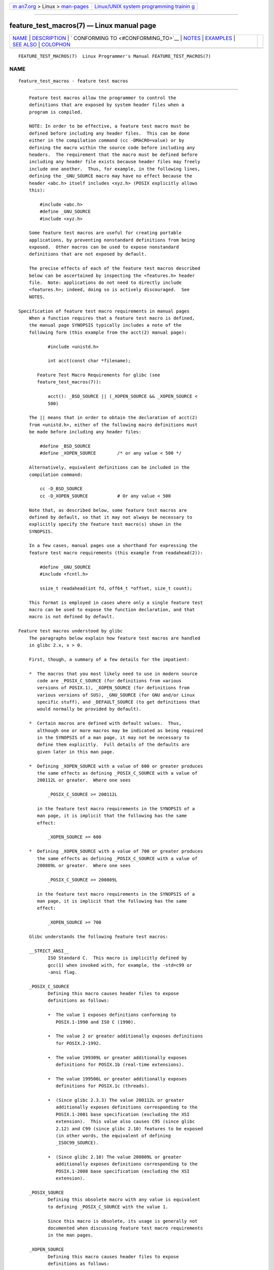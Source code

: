 .. container:: page-top

.. container:: nav-bar

   +----------------------------------+----------------------------------+
   | `m                               | `Linux/UNIX system programming   |
   | an7.org <../../../index.html>`__ | trainin                          |
   | > Linux >                        | g <http://man7.org/training/>`__ |
   | `man-pages <../index.html>`__    |                                  |
   +----------------------------------+----------------------------------+

--------------

feature_test_macros(7) — Linux manual page
==========================================

+-----------------------------------+-----------------------------------+
| `NAME <#NAME>`__ \|               |                                   |
| `DESCRIPTION <#DESCRIPTION>`__ \| |                                   |
| `                                 |                                   |
| CONFORMING TO <#CONFORMING_TO>`__ |                                   |
| \| `NOTES <#NOTES>`__ \|          |                                   |
| `EXAMPLES <#EXAMPLES>`__ \|       |                                   |
| `SEE ALSO <#SEE_ALSO>`__ \|       |                                   |
| `COLOPHON <#COLOPHON>`__          |                                   |
+-----------------------------------+-----------------------------------+
| .. container:: man-search-box     |                                   |
+-----------------------------------+-----------------------------------+

::

   FEATURE_TEST_MACROS(7)  Linux Programmer's Manual FEATURE_TEST_MACROS(7)

NAME
-------------------------------------------------

::

          feature_test_macros - feature test macros


---------------------------------------------------------------

::

          Feature test macros allow the programmer to control the
          definitions that are exposed by system header files when a
          program is compiled.

          NOTE: In order to be effective, a feature test macro must be
          defined before including any header files.  This can be done
          either in the compilation command (cc -DMACRO=value) or by
          defining the macro within the source code before including any
          headers.  The requirement that the macro must be defined before
          including any header file exists because header files may freely
          include one another.  Thus, for example, in the following lines,
          defining the _GNU_SOURCE macro may have no effect because the
          header <abc.h> itself includes <xyz.h> (POSIX explicitly allows
          this):

              #include <abc.h>
              #define _GNU_SOURCE
              #include <xyz.h>

          Some feature test macros are useful for creating portable
          applications, by preventing nonstandard definitions from being
          exposed.  Other macros can be used to expose nonstandard
          definitions that are not exposed by default.

          The precise effects of each of the feature test macros described
          below can be ascertained by inspecting the <features.h> header
          file.  Note: applications do not need to directly include
          <features.h>; indeed, doing so is actively discouraged.  See
          NOTES.

      Specification of feature test macro requirements in manual pages
          When a function requires that a feature test macro is defined,
          the manual page SYNOPSIS typically includes a note of the
          following form (this example from the acct(2) manual page):

                 #include <unistd.h>

                 int acct(const char *filename);

             Feature Test Macro Requirements for glibc (see
             feature_test_macros(7)):

                 acct(): _BSD_SOURCE || (_XOPEN_SOURCE && _XOPEN_SOURCE <
                 500)

          The || means that in order to obtain the declaration of acct(2)
          from <unistd.h>, either of the following macro definitions must
          be made before including any header files:

              #define _BSD_SOURCE
              #define _XOPEN_SOURCE        /* or any value < 500 */

          Alternatively, equivalent definitions can be included in the
          compilation command:

              cc -D_BSD_SOURCE
              cc -D_XOPEN_SOURCE           # Or any value < 500

          Note that, as described below, some feature test macros are
          defined by default, so that it may not always be necessary to
          explicitly specify the feature test macro(s) shown in the
          SYNOPSIS.

          In a few cases, manual pages use a shorthand for expressing the
          feature test macro requirements (this example from readahead(2)):

              #define _GNU_SOURCE
              #include <fcntl.h>

              ssize_t readahead(int fd, off64_t *offset, size_t count);

          This format is employed in cases where only a single feature test
          macro can be used to expose the function declaration, and that
          macro is not defined by default.

      Feature test macros understood by glibc
          The paragraphs below explain how feature test macros are handled
          in glibc 2.x, x > 0.

          First, though, a summary of a few details for the impatient:

          *  The macros that you most likely need to use in modern source
             code are _POSIX_C_SOURCE (for definitions from various
             versions of POSIX.1), _XOPEN_SOURCE (for definitions from
             various versions of SUS), _GNU_SOURCE (for GNU and/or Linux
             specific stuff), and _DEFAULT_SOURCE (to get definitions that
             would normally be provided by default).

          *  Certain macros are defined with default values.  Thus,
             although one or more macros may be indicated as being required
             in the SYNOPSIS of a man page, it may not be necessary to
             define them explicitly.  Full details of the defaults are
             given later in this man page.

          *  Defining _XOPEN_SOURCE with a value of 600 or greater produces
             the same effects as defining _POSIX_C_SOURCE with a value of
             200112L or greater.  Where one sees

                 _POSIX_C_SOURCE >= 200112L

             in the feature test macro requirements in the SYNOPSIS of a
             man page, it is implicit that the following has the same
             effect:

                 _XOPEN_SOURCE >= 600

          *  Defining _XOPEN_SOURCE with a value of 700 or greater produces
             the same effects as defining _POSIX_C_SOURCE with a value of
             200809L or greater.  Where one sees

                 _POSIX_C_SOURCE >= 200809L

             in the feature test macro requirements in the SYNOPSIS of a
             man page, it is implicit that the following has the same
             effect:

                 _XOPEN_SOURCE >= 700

          Glibc understands the following feature test macros:

          __STRICT_ANSI__
                 ISO Standard C.  This macro is implicitly defined by
                 gcc(1) when invoked with, for example, the -std=c99 or
                 -ansi flag.

          _POSIX_C_SOURCE
                 Defining this macro causes header files to expose
                 definitions as follows:

                 •  The value 1 exposes definitions conforming to
                    POSIX.1-1990 and ISO C (1990).

                 •  The value 2 or greater additionally exposes definitions
                    for POSIX.2-1992.

                 •  The value 199309L or greater additionally exposes
                    definitions for POSIX.1b (real-time extensions).

                 •  The value 199506L or greater additionally exposes
                    definitions for POSIX.1c (threads).

                 •  (Since glibc 2.3.3) The value 200112L or greater
                    additionally exposes definitions corresponding to the
                    POSIX.1-2001 base specification (excluding the XSI
                    extension).  This value also causes C95 (since glibc
                    2.12) and C99 (since glibc 2.10) features to be exposed
                    (in other words, the equivalent of defining
                    _ISOC99_SOURCE).

                 •  (Since glibc 2.10) The value 200809L or greater
                    additionally exposes definitions corresponding to the
                    POSIX.1-2008 base specification (excluding the XSI
                    extension).

          _POSIX_SOURCE
                 Defining this obsolete macro with any value is equivalent
                 to defining _POSIX_C_SOURCE with the value 1.

                 Since this macro is obsolete, its usage is generally not
                 documented when discussing feature test macro requirements
                 in the man pages.

          _XOPEN_SOURCE
                 Defining this macro causes header files to expose
                 definitions as follows:

                 •  Defining with any value exposes definitions conforming
                    to POSIX.1, POSIX.2, and XPG4.

                 •  The value 500 or greater additionally exposes
                    definitions for SUSv2 (UNIX 98).

                 •  (Since glibc 2.2) The value 600 or greater additionally
                    exposes definitions for SUSv3 (UNIX 03; i.e., the
                    POSIX.1-2001 base specification plus the XSI extension)
                    and C99 definitions.

                 •  (Since glibc 2.10) The value 700 or greater
                    additionally exposes definitions for SUSv4 (i.e., the
                    POSIX.1-2008 base specification plus the XSI
                    extension).

                 If __STRICT_ANSI__ is not defined, or _XOPEN_SOURCE is
                 defined with a value greater than or equal to 500 and
                 neither _POSIX_SOURCE nor _POSIX_C_SOURCE is explicitly
                 defined, then the following macros are implicitly defined:

                 •  _POSIX_SOURCE is defined with the value 1.

                 •  _POSIX_C_SOURCE is defined, according to the value of
                    _XOPEN_SOURCE:

                    _XOPEN_SOURCE < 500
                           _POSIX_C_SOURCE is defined with the value 2.

                    500 <= _XOPEN_SOURCE < 600
                           _POSIX_C_SOURCE is defined with the value
                           199506L.

                    600 <= _XOPEN_SOURCE < 700
                           _POSIX_C_SOURCE is defined with the value
                           200112L.

                    700 <= _XOPEN_SOURCE (since glibc 2.10)
                           _POSIX_C_SOURCE is defined with the value
                           200809L.

                 In addition, defining _XOPEN_SOURCE with a value of 500 or
                 greater produces the same effects as defining
                 _XOPEN_SOURCE_EXTENDED.

          _XOPEN_SOURCE_EXTENDED
                 If this macro is defined, and _XOPEN_SOURCE is defined,
                 then expose definitions corresponding to the XPG4v2
                 (SUSv1) UNIX extensions (UNIX 95).  Defining _XOPEN_SOURCE
                 with a value of 500 or more also produces the same effect
                 as defining _XOPEN_SOURCE_EXTENDED.  Use of
                 _XOPEN_SOURCE_EXTENDED in new source code should be
                 avoided.

                 Since defining _XOPEN_SOURCE with a value of 500 or more
                 has the same effect as defining _XOPEN_SOURCE_EXTENDED,
                 the latter (obsolete) feature test macro is generally not
                 described in the SYNOPSIS in man pages.

          _ISOC99_SOURCE (since glibc 2.1.3)
                 Exposes declarations consistent with the ISO C99 standard.

                 Earlier glibc 2.1.x versions recognized an equivalent
                 macro named _ISOC9X_SOURCE (because the C99 standard had
                 not then been finalized).  Although the use of this macro
                 is obsolete, glibc continues to recognize it for backward
                 compatibility.

                 Defining _ISOC99_SOURCE also exposes ISO C (1990)
                 Amendment 1 ("C95") definitions.  (The primary change in
                 C95 was support for international character sets.)

                 Invoking the C compiler with the option -std=c99 produces
                 the same effects as defining this macro.

          _ISOC11_SOURCE (since glibc 2.16)
                 Exposes declarations consistent with the ISO C11 standard.
                 Defining this macro also enables C99 and C95 features
                 (like _ISOC99_SOURCE).

                 Invoking the C compiler with the option -std=c11 produces
                 the same effects as defining this macro.

          _LARGEFILE64_SOURCE
                 Expose definitions for the alternative API specified by
                 the LFS (Large File Summit) as a "transitional extension"
                 to the Single UNIX Specification.  (See
                 ⟨http://opengroup.org/platform/lfs.html⟩.)  The
                 alternative API consists of a set of new objects (i.e.,
                 functions and types) whose names are suffixed with "64"
                 (e.g., off64_t versus off_t, lseek64() versus lseek(),
                 etc.).  New programs should not employ this macro; instead
                 _FILE_OFFSET_BITS=64 should be employed.

          _LARGEFILE_SOURCE
                 This macro was historically used to expose certain
                 functions (specifically fseeko(3) and ftello(3)) that
                 address limitations of earlier APIs (fseek(3) and
                 ftell(3)) that use long for file offsets.  This macro is
                 implicitly defined if _XOPEN_SOURCE is defined with a
                 value greater than or equal to 500.  New programs should
                 not employ this macro; defining _XOPEN_SOURCE as just
                 described or defining _FILE_OFFSET_BITS with the value 64
                 is the preferred mechanism to achieve the same result.

          _FILE_OFFSET_BITS
                 Defining this macro with the value 64 automatically
                 converts references to 32-bit functions and data types
                 related to file I/O and filesystem operations into
                 references to their 64-bit counterparts.  This is useful
                 for performing I/O on large files (> 2 Gigabytes) on
                 32-bit systems.  (Defining this macro permits correctly
                 written programs to use large files with only a
                 recompilation being required.)

                 64-bit systems naturally permit file sizes greater than 2
                 Gigabytes, and on those systems this macro has no effect.

          _BSD_SOURCE (deprecated since glibc 2.20)
                 Defining this macro with any value causes header files to
                 expose BSD-derived definitions.

                 In glibc versions up to and including 2.18, defining this
                 macro also causes BSD definitions to be preferred in some
                 situations where standards conflict, unless one or more of
                 _SVID_SOURCE, _POSIX_SOURCE, _POSIX_C_SOURCE,
                 _XOPEN_SOURCE, _XOPEN_SOURCE_EXTENDED, or _GNU_SOURCE is
                 defined, in which case BSD definitions are disfavored.
                 Since glibc 2.19, _BSD_SOURCE no longer causes BSD
                 definitions to be preferred in case of conflicts.

                 Since glibc 2.20, this macro is deprecated.  It now has
                 the same effect as defining _DEFAULT_SOURCE, but generates
                 a compile-time warning (unless _DEFAULT_SOURCE is also
                 defined).  Use _DEFAULT_SOURCE instead.  To allow code
                 that requires _BSD_SOURCE in glibc 2.19 and earlier and
                 _DEFAULT_SOURCE in glibc 2.20 and later to compile without
                 warnings, define both _BSD_SOURCE and _DEFAULT_SOURCE.

          _SVID_SOURCE (deprecated since glibc 2.20)
                 Defining this macro with any value causes header files to
                 expose System V-derived definitions.  (SVID == System V
                 Interface Definition; see standards(7).)

                 Since glibc 2.20, this macro is deprecated in the same
                 fashion as _BSD_SOURCE.

          _DEFAULT_SOURCE (since glibc 2.19)
                 This macro can be defined to ensure that the "default"
                 definitions are provided even when the defaults would
                 otherwise be disabled, as happens when individual macros
                 are explicitly defined, or the compiler is invoked in one
                 of its "standard" modes (e.g., cc -std=c99).  Defining
                 _DEFAULT_SOURCE without defining other individual macros
                 or invoking the compiler in one of its "standard" modes
                 has no effect.

                 The "default" definitions comprise those required by
                 POSIX.1-2008 and ISO C99, as well as various definitions
                 originally derived from BSD and System V.  On glibc 2.19
                 and earlier, these defaults were approximately equivalent
                 to explicitly defining the following:

                     cc -D_BSD_SOURCE -D_SVID_SOURCE
                 -D_POSIX_C_SOURCE=200809

          _ATFILE_SOURCE (since glibc 2.4)
                 Defining this macro with any value causes header files to
                 expose declarations of a range of functions with the
                 suffix "at"; see openat(2).  Since glibc 2.10, this macro
                 is also implicitly defined if _POSIX_C_SOURCE is defined
                 with a value greater than or equal to 200809L.

          _GNU_SOURCE
                 Defining this macro (with any value) implicitly defines
                 _ATFILE_SOURCE, _LARGEFILE64_SOURCE, _ISOC99_SOURCE,
                 _XOPEN_SOURCE_EXTENDED, _POSIX_SOURCE, _POSIX_C_SOURCE
                 with the value 200809L (200112L in glibc versions before
                 2.10; 199506L in glibc versions before 2.5; 199309L in
                 glibc versions before 2.1) and _XOPEN_SOURCE with the
                 value 700 (600 in glibc versions before 2.10; 500 in glibc
                 versions before 2.2).  In addition, various GNU-specific
                 extensions are also exposed.

                 Since glibc 2.19, defining _GNU_SOURCE also has the effect
                 of implicitly defining _DEFAULT_SOURCE.  In glibc versions
                 before 2.20, defining _GNU_SOURCE also had the effect of
                 implicitly defining _BSD_SOURCE and _SVID_SOURCE.

          _REENTRANT
                 Historically, on various C libraries it was necessary to
                 define this macro in all multithreaded code.  (Some C
                 libraries may still require this.)  In glibc, this macro
                 also exposed definitions of certain reentrant functions.

                 However, glibc has been thread-safe by default for many
                 years; since glibc 2.3, the only effect of defining
                 _REENTRANT has been to enable one or two of the same
                 declarations that are also enabled by defining
                 _POSIX_C_SOURCE with a value of 199606L or greater.

                 _REENTRANT is now obsolete.  In glibc 2.25 and later,
                 defining _REENTRANT is equivalent to defining
                 _POSIX_C_SOURCE with the value 199606L.  If a higher POSIX
                 conformance level is selected by any other means (such as
                 _POSIX_C_SOURCE itself, _XOPEN_SOURCE, _DEFAULT_SOURCE, or
                 _GNU_SOURCE), then defining _REENTRANT has no effect.

                 This macro is automatically defined if one compiles with
                 cc -pthread.

          _THREAD_SAFE
                 Synonym for the (deprecated) _REENTRANT, provided for
                 compatibility with some other implementations.

          _FORTIFY_SOURCE (since glibc 2.3.4)
                 Defining this macro causes some lightweight checks to be
                 performed to detect some buffer overflow errors when
                 employing various string and memory manipulation functions
                 (for example, memcpy(3), memset(3), stpcpy(3), strcpy(3),
                 strncpy(3), strcat(3), strncat(3), sprintf(3),
                 snprintf(3), vsprintf(3), vsnprintf(3), gets(3), and wide
                 character variants thereof).  For some functions, argument
                 consistency is checked; for example, a check is made that
                 open(2) has been supplied with a mode argument when the
                 specified flags include O_CREAT.  Not all problems are
                 detected, just some common cases.

                 If _FORTIFY_SOURCE is set to 1, with compiler optimization
                 level 1 (gcc -O1) and above, checks that shouldn't change
                 the behavior of conforming programs are performed.  With
                 _FORTIFY_SOURCE set to 2, some more checking is added, but
                 some conforming programs might fail.

                 Some of the checks can be performed at compile time (via
                 macros logic implemented in header files), and result in
                 compiler warnings; other checks take place at run time,
                 and result in a run-time error if the check fails.

                 Use of this macro requires compiler support, available
                 with gcc(1) since version 4.0.

      Default definitions, implicit definitions, and combining definitions
          If no feature test macros are explicitly defined, then the
          following feature test macros are defined by default: _BSD_SOURCE
          (in glibc 2.19 and earlier), _SVID_SOURCE (in glibc 2.19 and
          earlier), _DEFAULT_SOURCE (since glibc 2.19), _POSIX_SOURCE, and
          _POSIX_C_SOURCE=200809L (200112L in glibc versions before 2.10;
          199506L in glibc versions before 2.4; 199309L in glibc versions
          before 2.1).

          If any of __STRICT_ANSI__, _ISOC99_SOURCE, _ISOC11_SOURCE (since
          glibc 2.18), _POSIX_SOURCE, _POSIX_C_SOURCE, _XOPEN_SOURCE,
          _XOPEN_SOURCE_EXTENDED (in glibc 2.11 and earlier), _BSD_SOURCE
          (in glibc 2.19 and earlier), or _SVID_SOURCE (in glibc 2.19 and
          earlier) is explicitly defined, then _BSD_SOURCE, _SVID_SOURCE,
          and _DEFAULT_SOURCE are not defined by default.

          If _POSIX_SOURCE and _POSIX_C_SOURCE are not explicitly defined,
          and either __STRICT_ANSI__ is not defined or _XOPEN_SOURCE is
          defined with a value of 500 or more, then

          *  _POSIX_SOURCE is defined with the value 1; and

          *  _POSIX_C_SOURCE is defined with one of the following values:

             •  2, if _XOPEN_SOURCE is defined with a value less than 500;

             •  199506L, if _XOPEN_SOURCE is defined with a value greater
                than or equal to 500 and less than 600; or

             •  (since glibc 2.4) 200112L, if _XOPEN_SOURCE is defined with
                a value greater than or equal to 600 and less than 700.

             •  (Since glibc 2.10) 200809L, if _XOPEN_SOURCE is defined
                with a value greater than or equal to 700.

             •  Older versions of glibc do not know about the values
                200112L and 200809L for _POSIX_C_SOURCE, and the setting of
                this macro will depend on the glibc version.

             •  If _XOPEN_SOURCE is undefined, then the setting of
                _POSIX_C_SOURCE depends on the glibc version: 199506L, in
                glibc versions before 2.4; 200112L, in glibc 2.4 to 2.9;
                and 200809L, since glibc 2.10.

          Multiple macros can be defined; the results are additive.


-------------------------------------------------------------------

::

          POSIX.1 specifies _POSIX_C_SOURCE, _POSIX_SOURCE, and
          _XOPEN_SOURCE.

          _XOPEN_SOURCE_EXTENDED was specified by XPG4v2 (aka SUSv1), but
          is not present in SUSv2 and later.  _FILE_OFFSET_BITS is not
          specified by any standard, but is employed on some other
          implementations.

          _BSD_SOURCE, _SVID_SOURCE, _DEFAULT_SOURCE, _ATFILE_SOURCE,
          _GNU_SOURCE, _FORTIFY_SOURCE, _REENTRANT, and _THREAD_SAFE are
          specific to Linux (glibc).


---------------------------------------------------

::

          <features.h> is a Linux/glibc-specific header file.  Other
          systems have an analogous file, but typically with a different
          name.  This header file is automatically included by other header
          files as required: it is not necessary to explicitly include it
          in order to employ feature test macros.

          According to which of the above feature test macros are defined,
          <features.h> internally defines various other macros that are
          checked by other glibc header files.  These macros have names
          prefixed by two underscores (e.g., __USE_MISC).  Programs should
          never define these macros directly: instead, the appropriate
          feature test macro(s) from the list above should be employed.


---------------------------------------------------------

::

          The program below can be used to explore how the various feature
          test macros are set depending on the glibc version and what
          feature test macros are explicitly set.  The following shell
          session, on a system with glibc 2.10, shows some examples of what
          we would see:

              $ cc ftm.c
              $ ./a.out
              _POSIX_SOURCE defined
              _POSIX_C_SOURCE defined: 200809L
              _BSD_SOURCE defined
              _SVID_SOURCE defined
              _ATFILE_SOURCE defined
              $ cc -D_XOPEN_SOURCE=500 ftm.c
              $ ./a.out
              _POSIX_SOURCE defined
              _POSIX_C_SOURCE defined: 199506L
              _XOPEN_SOURCE defined: 500
              $ cc -D_GNU_SOURCE ftm.c
              $ ./a.out
              _POSIX_SOURCE defined
              _POSIX_C_SOURCE defined: 200809L
              _ISOC99_SOURCE defined
              _XOPEN_SOURCE defined: 700
              _XOPEN_SOURCE_EXTENDED defined
              _LARGEFILE64_SOURCE defined
              _BSD_SOURCE defined
              _SVID_SOURCE defined
              _ATFILE_SOURCE defined
              _GNU_SOURCE defined

      Program source

          /* ftm.c */

          #include <stdint.h>
          #include <stdio.h>
          #include <unistd.h>
          #include <stdlib.h>

          int
          main(int argc, char *argv[])
          {
          #ifdef _POSIX_SOURCE
              printf("_POSIX_SOURCE defined\n");
          #endif

          #ifdef _POSIX_C_SOURCE
              printf("_POSIX_C_SOURCE defined: %jdL\n",
                      (intmax_t) _POSIX_C_SOURCE);
          #endif

          #ifdef _ISOC99_SOURCE
              printf("_ISOC99_SOURCE defined\n");
          #endif

          #ifdef _ISOC11_SOURCE
              printf("_ISOC11_SOURCE defined\n");
          #endif

          #ifdef _XOPEN_SOURCE
              printf("_XOPEN_SOURCE defined: %d\n", _XOPEN_SOURCE);
          #endif

          #ifdef _XOPEN_SOURCE_EXTENDED
              printf("_XOPEN_SOURCE_EXTENDED defined\n");
          #endif

          #ifdef _LARGEFILE64_SOURCE
              printf("_LARGEFILE64_SOURCE defined\n");
          #endif

          #ifdef _FILE_OFFSET_BITS
              printf("_FILE_OFFSET_BITS defined: %d\n", _FILE_OFFSET_BITS);
          #endif

          #ifdef _BSD_SOURCE
              printf("_BSD_SOURCE defined\n");
          #endif

          #ifdef _SVID_SOURCE
              printf("_SVID_SOURCE defined\n");
          #endif

          #ifdef _DEFAULT_SOURCE
              printf("_DEFAULT_SOURCE defined\n");
          #endif

          #ifdef _ATFILE_SOURCE
              printf("_ATFILE_SOURCE defined\n");
          #endif

          #ifdef _GNU_SOURCE
              printf("_GNU_SOURCE defined\n");
          #endif

          #ifdef _REENTRANT
              printf("_REENTRANT defined\n");
          #endif

          #ifdef _THREAD_SAFE
              printf("_THREAD_SAFE defined\n");
          #endif

          #ifdef _FORTIFY_SOURCE
              printf("_FORTIFY_SOURCE defined\n");
          #endif

              exit(EXIT_SUCCESS);
          }


---------------------------------------------------------

::

          libc(7), standards(7), system_data_types(7)

          The section "Feature Test Macros" under info libc.

          /usr/include/features.h

COLOPHON
---------------------------------------------------------

::

          This page is part of release 5.13 of the Linux man-pages project.
          A description of the project, information about reporting bugs,
          and the latest version of this page, can be found at
          https://www.kernel.org/doc/man-pages/.

   Linux                          2021-03-22         FEATURE_TEST_MACROS(7)

--------------

Pages that refer to this page: `access(2) <../man2/access.2.html>`__, 
`acct(2) <../man2/acct.2.html>`__,  `brk(2) <../man2/brk.2.html>`__, 
`chdir(2) <../man2/chdir.2.html>`__, 
`chmod(2) <../man2/chmod.2.html>`__, 
`chown(2) <../man2/chown.2.html>`__, 
`chroot(2) <../man2/chroot.2.html>`__, 
`clock_getres(2) <../man2/clock_getres.2.html>`__, 
`clock_nanosleep(2) <../man2/clock_nanosleep.2.html>`__, 
`\_exit(2) <../man2/_exit.2.html>`__, 
`fcntl(2) <../man2/fcntl.2.html>`__, 
`fsync(2) <../man2/fsync.2.html>`__, 
`futimesat(2) <../man2/futimesat.2.html>`__, 
`getdomainname(2) <../man2/getdomainname.2.html>`__, 
`getgroups(2) <../man2/getgroups.2.html>`__, 
`gethostname(2) <../man2/gethostname.2.html>`__, 
`getpagesize(2) <../man2/getpagesize.2.html>`__, 
`getrlimit(2) <../man2/getrlimit.2.html>`__, 
`getsid(2) <../man2/getsid.2.html>`__, 
`gettimeofday(2) <../man2/gettimeofday.2.html>`__, 
`intro(2) <../man2/intro.2.html>`__, 
`kill(2) <../man2/kill.2.html>`__,  `link(2) <../man2/link.2.html>`__, 
`madvise(2) <../man2/madvise.2.html>`__, 
`mincore(2) <../man2/mincore.2.html>`__, 
`mkdir(2) <../man2/mkdir.2.html>`__, 
`mknod(2) <../man2/mknod.2.html>`__, 
`nanosleep(2) <../man2/nanosleep.2.html>`__, 
`nice(2) <../man2/nice.2.html>`__,  `open(2) <../man2/open.2.html>`__, 
`posix_fadvise(2) <../man2/posix_fadvise.2.html>`__, 
`pread(2) <../man2/pread.2.html>`__, 
`process_vm_readv(2) <../man2/process_vm_readv.2.html>`__, 
`readlink(2) <../man2/readlink.2.html>`__, 
`readv(2) <../man2/readv.2.html>`__, 
`rename(2) <../man2/rename.2.html>`__, 
`select(2) <../man2/select.2.html>`__, 
`semop(2) <../man2/semop.2.html>`__, 
`seteuid(2) <../man2/seteuid.2.html>`__, 
`setpgid(2) <../man2/setpgid.2.html>`__, 
`setreuid(2) <../man2/setreuid.2.html>`__, 
`sigaction(2) <../man2/sigaction.2.html>`__, 
`sigaltstack(2) <../man2/sigaltstack.2.html>`__, 
`signal(2) <../man2/signal.2.html>`__, 
`sigpending(2) <../man2/sigpending.2.html>`__, 
`sigprocmask(2) <../man2/sigprocmask.2.html>`__, 
`sigsuspend(2) <../man2/sigsuspend.2.html>`__, 
`sigwaitinfo(2) <../man2/sigwaitinfo.2.html>`__, 
`stat(2) <../man2/stat.2.html>`__, 
`stime(2) <../man2/stime.2.html>`__, 
`symlink(2) <../man2/symlink.2.html>`__, 
`sync(2) <../man2/sync.2.html>`__, 
`syscall(2) <../man2/syscall.2.html>`__, 
`timer_create(2) <../man2/timer_create.2.html>`__, 
`timer_delete(2) <../man2/timer_delete.2.html>`__, 
`timer_getoverrun(2) <../man2/timer_getoverrun.2.html>`__, 
`timer_settime(2) <../man2/timer_settime.2.html>`__, 
`truncate(2) <../man2/truncate.2.html>`__, 
`unlink(2) <../man2/unlink.2.html>`__, 
`utimensat(2) <../man2/utimensat.2.html>`__, 
`vfork(2) <../man2/vfork.2.html>`__, 
`vhangup(2) <../man2/vhangup.2.html>`__, 
`wait(2) <../man2/wait.2.html>`__, 
`wait4(2) <../man2/wait4.2.html>`__, 
`a64l(3) <../man3/a64l.3.html>`__,  `abs(3) <../man3/abs.3.html>`__, 
`acos(3) <../man3/acos.3.html>`__, 
`acosh(3) <../man3/acosh.3.html>`__, 
`addseverity(3) <../man3/addseverity.3.html>`__, 
`adjtime(3) <../man3/adjtime.3.html>`__, 
`asin(3) <../man3/asin.3.html>`__, 
`asinh(3) <../man3/asinh.3.html>`__, 
`atan2(3) <../man3/atan2.3.html>`__, 
`atan(3) <../man3/atan.3.html>`__, 
`atanh(3) <../man3/atanh.3.html>`__, 
`atoi(3) <../man3/atoi.3.html>`__, 
`bsd_signal(3) <../man3/bsd_signal.3.html>`__, 
`cbrt(3) <../man3/cbrt.3.html>`__,  `ceil(3) <../man3/ceil.3.html>`__, 
`cfree(3) <../man3/cfree.3.html>`__, 
`clearenv(3) <../man3/clearenv.3.html>`__, 
`clock_getcpuclockid(3) <../man3/clock_getcpuclockid.3.html>`__, 
`confstr(3) <../man3/confstr.3.html>`__, 
`copysign(3) <../man3/copysign.3.html>`__, 
`cos(3) <../man3/cos.3.html>`__,  `cosh(3) <../man3/cosh.3.html>`__, 
`crypt(3) <../man3/crypt.3.html>`__, 
`ctermid(3) <../man3/ctermid.3.html>`__, 
`ctime(3) <../man3/ctime.3.html>`__, 
`daemon(3) <../man3/daemon.3.html>`__, 
`dirfd(3) <../man3/dirfd.3.html>`__,  `div(3) <../man3/div.3.html>`__, 
`drand48(3) <../man3/drand48.3.html>`__, 
`drand48_r(3) <../man3/drand48_r.3.html>`__, 
`duplocale(3) <../man3/duplocale.3.html>`__, 
`dysize(3) <../man3/dysize.3.html>`__, 
`ecvt(3) <../man3/ecvt.3.html>`__, 
`ecvt_r(3) <../man3/ecvt_r.3.html>`__, 
`endian(3) <../man3/endian.3.html>`__, 
`erf(3) <../man3/erf.3.html>`__,  `erfc(3) <../man3/erfc.3.html>`__, 
`exec(3) <../man3/exec.3.html>`__,  `exp2(3) <../man3/exp2.3.html>`__, 
`exp(3) <../man3/exp.3.html>`__,  `expm1(3) <../man3/expm1.3.html>`__, 
`fabs(3) <../man3/fabs.3.html>`__,  `fdim(3) <../man3/fdim.3.html>`__, 
`fexecve(3) <../man3/fexecve.3.html>`__, 
`ffs(3) <../man3/ffs.3.html>`__,  `fgetc(3) <../man3/fgetc.3.html>`__, 
`fgetgrent(3) <../man3/fgetgrent.3.html>`__, 
`fgetpwent(3) <../man3/fgetpwent.3.html>`__, 
`fileno(3) <../man3/fileno.3.html>`__, 
`finite(3) <../man3/finite.3.html>`__, 
`flockfile(3) <../man3/flockfile.3.html>`__, 
`floor(3) <../man3/floor.3.html>`__,  `fma(3) <../man3/fma.3.html>`__, 
`fmax(3) <../man3/fmax.3.html>`__, 
`fmemopen(3) <../man3/fmemopen.3.html>`__, 
`fmin(3) <../man3/fmin.3.html>`__,  `fmod(3) <../man3/fmod.3.html>`__, 
`fopen(3) <../man3/fopen.3.html>`__, 
`fpclassify(3) <../man3/fpclassify.3.html>`__, 
`frexp(3) <../man3/frexp.3.html>`__, 
`fseeko(3) <../man3/fseeko.3.html>`__, 
`ftw(3) <../man3/ftw.3.html>`__, 
`futimes(3) <../man3/futimes.3.html>`__, 
`fwide(3) <../man3/fwide.3.html>`__, 
`gamma(3) <../man3/gamma.3.html>`__, 
`gcvt(3) <../man3/gcvt.3.html>`__, 
`getaddrinfo(3) <../man3/getaddrinfo.3.html>`__, 
`getcwd(3) <../man3/getcwd.3.html>`__, 
`getdate(3) <../man3/getdate.3.html>`__, 
`getdirentries(3) <../man3/getdirentries.3.html>`__, 
`getdtablesize(3) <../man3/getdtablesize.3.html>`__, 
`getentropy(3) <../man3/getentropy.3.html>`__, 
`getenv(3) <../man3/getenv.3.html>`__, 
`getgrent(3) <../man3/getgrent.3.html>`__, 
`getgrent_r(3) <../man3/getgrent_r.3.html>`__, 
`getgrnam(3) <../man3/getgrnam.3.html>`__, 
`getgrouplist(3) <../man3/getgrouplist.3.html>`__, 
`gethostbyname(3) <../man3/gethostbyname.3.html>`__, 
`gethostid(3) <../man3/gethostid.3.html>`__, 
`getline(3) <../man3/getline.3.html>`__, 
`getloadavg(3) <../man3/getloadavg.3.html>`__, 
`getlogin(3) <../man3/getlogin.3.html>`__, 
`getmntent(3) <../man3/getmntent.3.html>`__, 
`getnameinfo(3) <../man3/getnameinfo.3.html>`__, 
`getnetent_r(3) <../man3/getnetent_r.3.html>`__, 
`getopt(3) <../man3/getopt.3.html>`__, 
`getpass(3) <../man3/getpass.3.html>`__, 
`getprotoent_r(3) <../man3/getprotoent_r.3.html>`__, 
`getpwent(3) <../man3/getpwent.3.html>`__, 
`getpwent_r(3) <../man3/getpwent_r.3.html>`__, 
`getpwnam(3) <../man3/getpwnam.3.html>`__, 
`getrpcent_r(3) <../man3/getrpcent_r.3.html>`__, 
`gets(3) <../man3/gets.3.html>`__, 
`getservent_r(3) <../man3/getservent_r.3.html>`__, 
`getspnam(3) <../man3/getspnam.3.html>`__, 
`getsubopt(3) <../man3/getsubopt.3.html>`__, 
`getusershell(3) <../man3/getusershell.3.html>`__, 
`getutent(3) <../man3/getutent.3.html>`__, 
`getw(3) <../man3/getw.3.html>`__, 
`grantpt(3) <../man3/grantpt.3.html>`__, 
`group_member(3) <../man3/group_member.3.html>`__, 
`gsignal(3) <../man3/gsignal.3.html>`__, 
`hypot(3) <../man3/hypot.3.html>`__, 
`ilogb(3) <../man3/ilogb.3.html>`__, 
`inet(3) <../man3/inet.3.html>`__, 
`inet_net_pton(3) <../man3/inet_net_pton.3.html>`__, 
`initgroups(3) <../man3/initgroups.3.html>`__, 
`insque(3) <../man3/insque.3.html>`__, 
`intro(3) <../man3/intro.3.html>`__, 
`isalpha(3) <../man3/isalpha.3.html>`__, 
`isfdtype(3) <../man3/isfdtype.3.html>`__, 
`isgreater(3) <../man3/isgreater.3.html>`__, 
`iswblank(3) <../man3/iswblank.3.html>`__, 
`j0(3) <../man3/j0.3.html>`__,  `killpg(3) <../man3/killpg.3.html>`__, 
`ldexp(3) <../man3/ldexp.3.html>`__, 
`lgamma(3) <../man3/lgamma.3.html>`__, 
`lockf(3) <../man3/lockf.3.html>`__, 
`log10(3) <../man3/log10.3.html>`__, 
`log1p(3) <../man3/log1p.3.html>`__, 
`log2(3) <../man3/log2.3.html>`__,  `log(3) <../man3/log.3.html>`__, 
`logb(3) <../man3/logb.3.html>`__, 
`lrint(3) <../man3/lrint.3.html>`__, 
`lround(3) <../man3/lround.3.html>`__, 
`malloc(3) <../man3/malloc.3.html>`__, 
`mbsnrtowcs(3) <../man3/mbsnrtowcs.3.html>`__, 
`memchr(3) <../man3/memchr.3.html>`__, 
`mkdtemp(3) <../man3/mkdtemp.3.html>`__, 
`mkfifo(3) <../man3/mkfifo.3.html>`__, 
`mkstemp(3) <../man3/mkstemp.3.html>`__, 
`mktemp(3) <../man3/mktemp.3.html>`__, 
`modf(3) <../man3/modf.3.html>`__, 
`mq_receive(3) <../man3/mq_receive.3.html>`__, 
`mq_send(3) <../man3/mq_send.3.html>`__, 
`nan(3) <../man3/nan.3.html>`__, 
`newlocale(3) <../man3/newlocale.3.html>`__, 
`nextafter(3) <../man3/nextafter.3.html>`__, 
`nl_langinfo(3) <../man3/nl_langinfo.3.html>`__, 
`on_exit(3) <../man3/on_exit.3.html>`__, 
`opendir(3) <../man3/opendir.3.html>`__, 
`open_memstream(3) <../man3/open_memstream.3.html>`__, 
`perror(3) <../man3/perror.3.html>`__, 
`popen(3) <../man3/popen.3.html>`__, 
`posix_fallocate(3) <../man3/posix_fallocate.3.html>`__, 
`posix_madvise(3) <../man3/posix_madvise.3.html>`__, 
`posix_memalign(3) <../man3/posix_memalign.3.html>`__, 
`posix_openpt(3) <../man3/posix_openpt.3.html>`__, 
`pow(3) <../man3/pow.3.html>`__, 
`printf(3) <../man3/printf.3.html>`__, 
`profil(3) <../man3/profil.3.html>`__, 
`psignal(3) <../man3/psignal.3.html>`__, 
`pthread_attr_setstack(3) <../man3/pthread_attr_setstack.3.html>`__, 
`pthread_cleanup_push_defer_np(3) <../man3/pthread_cleanup_push_defer_np.3.html>`__, 
`pthread_kill(3) <../man3/pthread_kill.3.html>`__, 
`pthread_mutexattr_setrobust(3) <../man3/pthread_mutexattr_setrobust.3.html>`__, 
`pthread_mutex_consistent(3) <../man3/pthread_mutex_consistent.3.html>`__, 
`pthread_rwlockattr_setkind_np(3) <../man3/pthread_rwlockattr_setkind_np.3.html>`__, 
`pthread_sigmask(3) <../man3/pthread_sigmask.3.html>`__, 
`pthread_sigqueue(3) <../man3/pthread_sigqueue.3.html>`__, 
`pthread_spin_init(3) <../man3/pthread_spin_init.3.html>`__, 
`pthread_spin_lock(3) <../man3/pthread_spin_lock.3.html>`__, 
`ptsname(3) <../man3/ptsname.3.html>`__, 
`putenv(3) <../man3/putenv.3.html>`__, 
`putpwent(3) <../man3/putpwent.3.html>`__, 
`qecvt(3) <../man3/qecvt.3.html>`__, 
`qsort(3) <../man3/qsort.3.html>`__, 
`rand(3) <../man3/rand.3.html>`__, 
`random(3) <../man3/random.3.html>`__, 
`random_r(3) <../man3/random_r.3.html>`__, 
`rcmd(3) <../man3/rcmd.3.html>`__, 
`readdir_r(3) <../man3/readdir_r.3.html>`__, 
`realpath(3) <../man3/realpath.3.html>`__, 
`remainder(3) <../man3/remainder.3.html>`__, 
`remquo(3) <../man3/remquo.3.html>`__, 
`rint(3) <../man3/rint.3.html>`__, 
`round(3) <../man3/round.3.html>`__, 
`rpmatch(3) <../man3/rpmatch.3.html>`__, 
`scalb(3) <../man3/scalb.3.html>`__, 
`scalbln(3) <../man3/scalbln.3.html>`__, 
`scandir(3) <../man3/scandir.3.html>`__, 
`scanf(3) <../man3/scanf.3.html>`__, 
`sched_getcpu(3) <../man3/sched_getcpu.3.html>`__, 
`seekdir(3) <../man3/seekdir.3.html>`__, 
`sem_wait(3) <../man3/sem_wait.3.html>`__, 
`setbuf(3) <../man3/setbuf.3.html>`__, 
`setenv(3) <../man3/setenv.3.html>`__, 
`setjmp(3) <../man3/setjmp.3.html>`__, 
`setnetgrent(3) <../man3/setnetgrent.3.html>`__, 
`siginterrupt(3) <../man3/siginterrupt.3.html>`__, 
`signbit(3) <../man3/signbit.3.html>`__, 
`significand(3) <../man3/significand.3.html>`__, 
`sigpause(3) <../man3/sigpause.3.html>`__, 
`sigqueue(3) <../man3/sigqueue.3.html>`__, 
`sigset(3) <../man3/sigset.3.html>`__, 
`sigsetops(3) <../man3/sigsetops.3.html>`__, 
`sigvec(3) <../man3/sigvec.3.html>`__, 
`sigwait(3) <../man3/sigwait.3.html>`__, 
`sin(3) <../man3/sin.3.html>`__,  `sinh(3) <../man3/sinh.3.html>`__, 
`sockatmark(3) <../man3/sockatmark.3.html>`__, 
`sqrt(3) <../man3/sqrt.3.html>`__, 
`stpcpy(3) <../man3/stpcpy.3.html>`__, 
`stpncpy(3) <../man3/stpncpy.3.html>`__, 
`strdup(3) <../man3/strdup.3.html>`__, 
`strerror(3) <../man3/strerror.3.html>`__, 
`strfromd(3) <../man3/strfromd.3.html>`__, 
`strnlen(3) <../man3/strnlen.3.html>`__, 
`strsep(3) <../man3/strsep.3.html>`__, 
`strsignal(3) <../man3/strsignal.3.html>`__, 
`strtod(3) <../man3/strtod.3.html>`__, 
`strtok(3) <../man3/strtok.3.html>`__, 
`strtol(3) <../man3/strtol.3.html>`__, 
`strtoul(3) <../man3/strtoul.3.html>`__, 
`syslog(3) <../man3/syslog.3.html>`__, 
`tan(3) <../man3/tan.3.html>`__,  `tanh(3) <../man3/tanh.3.html>`__, 
`telldir(3) <../man3/telldir.3.html>`__, 
`tempnam(3) <../man3/tempnam.3.html>`__, 
`termios(3) <../man3/termios.3.html>`__, 
`tgamma(3) <../man3/tgamma.3.html>`__, 
`timegm(3) <../man3/timegm.3.html>`__, 
`timeradd(3) <../man3/timeradd.3.html>`__, 
`tmpnam(3) <../man3/tmpnam.3.html>`__, 
`toascii(3) <../man3/toascii.3.html>`__, 
`toupper(3) <../man3/toupper.3.html>`__, 
`towlower(3) <../man3/towlower.3.html>`__, 
`towupper(3) <../man3/towupper.3.html>`__, 
`trunc(3) <../man3/trunc.3.html>`__, 
`ttyslot(3) <../man3/ttyslot.3.html>`__, 
`tzset(3) <../man3/tzset.3.html>`__, 
`ualarm(3) <../man3/ualarm.3.html>`__, 
`unlocked_stdio(3) <../man3/unlocked_stdio.3.html>`__, 
`unlockpt(3) <../man3/unlockpt.3.html>`__, 
`uselocale(3) <../man3/uselocale.3.html>`__, 
`usleep(3) <../man3/usleep.3.html>`__, 
`wcpcpy(3) <../man3/wcpcpy.3.html>`__, 
`wcpncpy(3) <../man3/wcpncpy.3.html>`__, 
`wcscasecmp(3) <../man3/wcscasecmp.3.html>`__, 
`wcsdup(3) <../man3/wcsdup.3.html>`__, 
`wcsncasecmp(3) <../man3/wcsncasecmp.3.html>`__, 
`wcsnlen(3) <../man3/wcsnlen.3.html>`__, 
`wcsnrtombs(3) <../man3/wcsnrtombs.3.html>`__, 
`wordexp(3) <../man3/wordexp.3.html>`__, 
`wprintf(3) <../man3/wprintf.3.html>`__, 
`y0(3) <../man3/y0.3.html>`__, 
`environ(7) <../man7/environ.7.html>`__, 
`feature_test_macros(7) <../man7/feature_test_macros.7.html>`__, 
`libc(7) <../man7/libc.7.html>`__, 
`man-pages(7) <../man7/man-pages.7.html>`__, 
`standards(7) <../man7/standards.7.html>`__, 
`system_data_types(7) <../man7/system_data_types.7.html>`__

--------------

`Copyright and license for this manual
page <../man7/feature_test_macros.7.license.html>`__

--------------

.. container:: footer

   +-----------------------+-----------------------+-----------------------+
   | HTML rendering        |                       | |Cover of TLPI|       |
   | created 2021-08-27 by |                       |                       |
   | `Michael              |                       |                       |
   | Ker                   |                       |                       |
   | risk <https://man7.or |                       |                       |
   | g/mtk/index.html>`__, |                       |                       |
   | author of `The Linux  |                       |                       |
   | Programming           |                       |                       |
   | Interface <https:     |                       |                       |
   | //man7.org/tlpi/>`__, |                       |                       |
   | maintainer of the     |                       |                       |
   | `Linux man-pages      |                       |                       |
   | project <             |                       |                       |
   | https://www.kernel.or |                       |                       |
   | g/doc/man-pages/>`__. |                       |                       |
   |                       |                       |                       |
   | For details of        |                       |                       |
   | in-depth **Linux/UNIX |                       |                       |
   | system programming    |                       |                       |
   | training courses**    |                       |                       |
   | that I teach, look    |                       |                       |
   | `here <https://ma     |                       |                       |
   | n7.org/training/>`__. |                       |                       |
   |                       |                       |                       |
   | Hosting by `jambit    |                       |                       |
   | GmbH                  |                       |                       |
   | <https://www.jambit.c |                       |                       |
   | om/index_en.html>`__. |                       |                       |
   +-----------------------+-----------------------+-----------------------+

--------------

.. container:: statcounter

   |Web Analytics Made Easy - StatCounter|

.. |Cover of TLPI| image:: https://man7.org/tlpi/cover/TLPI-front-cover-vsmall.png
   :target: https://man7.org/tlpi/
.. |Web Analytics Made Easy - StatCounter| image:: https://c.statcounter.com/7422636/0/9b6714ff/1/
   :class: statcounter
   :target: https://statcounter.com/
